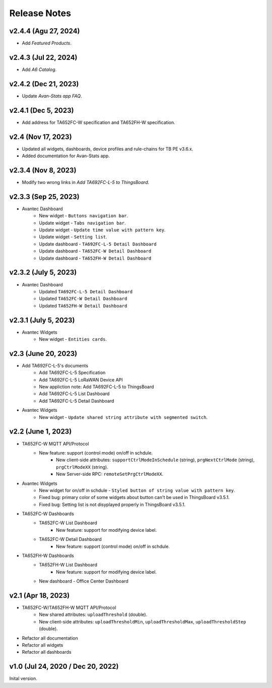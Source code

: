 *************************************************
Release Notes
*************************************************

v2.4.4 (Agu 27, 2024)
=====================

* Add `Featured Products`.

v2.4.3 (Jul 22, 2024)
=====================

* Add `A6 Catalog`.

v2.4.2 (Dec 21, 2023)
=====================

* Update `Avan-Stats app FAQ`.

v2.4.1 (Dec 5, 2023)
=====================

* Add address for TA652FC-W specification and TA652FH-W specification.


v2.4 (Nov 17, 2023)
=====================

* Updated all widgets, dashboards, device profiles and rule-chains for TB PE v3.6.x.
* Added documentation for Avan-Stats app.


v2.3.4 (Nov 8, 2023)
=====================

* Modify two wrong links in `Add TA692FC-L-5 to ThingsBoard`.

v2.3.3 (Sep 25, 2023)
=====================

* Avantec Dashboard
    * New widget - ``Buttons navigation bar``.
    * Update widget - ``Tabs navigation bar``.
    * Update widget - ``Update time value with pattern key``.
    * Update widget - ``Setting list``.
    * Update dashboard - ``TA692FC-L-5 Detail Dashboard``
    * Update dashboard - ``TA652FC-W Detail Dashboard``
    * Update dashboard - ``TA652FH-W Detail Dashboard``

v2.3.2 (July 5, 2023)
=====================

* Avantec Dashboard
    * Updated ``TA692FC-L-5 Detail Dashboard``
    * Updated ``TA652FC-W Detail Dashboard``
    * Updated ``TA652FH-W Detail Dashboard``

v2.3.1 (July 5, 2023)
=====================

* Avantec Widgets
    * New widget - ``Entities cards``.


v2.3 (June 20, 2023)
=====================

* Add TA692FC-L-5's documents
    * Add TA692FC-L-5 Specification
    * Add TA692FC-L-5 LoRaWAN Device API
    * New appliction note: Add TA692FC-L-5 to ThingsBoard
    * Add TA692FC-L-5 List Dashboard
    * Add TA692FC-L-5 Detail Dashboard

* Avantec Widgets
    * New widget - ``Update shared string attribute with segmented switch``.


v2.2 (June 1, 2023)
===================

* TA652FC-W MQTT API/Protocol
    * New feature: support (control mode) on/off in schdule.
        * New client-side attributes: ``supportCtrlModeInSchedule`` (string), ``prgNextCtrlMode`` (string),  ``prgCtrlModeXX`` (string).
        * New Server-side RPC: ``remoteSetPrgCtrlModeXX``.

* Avantec Widgets
    * New widget for on/off in schdule - ``Styled button of string value with pattern key``.
    * Fixed bug: primary color of some widgets about button can't be used in ThingsBoard v3.5.1.
    * Fixed bug: Setting list is not disyplayed properly in ThingsBoard v3.5.1.

* TA652FC-W Dashboards
    * TA652FC-W List Dashboard
        * New feature: support for modifying device label.
    * TA652FC-W Detail Dashboard
        * New feature: support (control mode) on/off in schdule.

* TA652FH-W Dashboards
    * TA652FH-W List Dashboard
        * New feature: support for modifying device label.
    * New dashboard - Office Center Dashboard


v2.1 (Apr 18, 2023)
===================

* TA652FC-W/TA652FH-W MQTT API/Protocol
	* New shared attributes: ``uploadThreshold`` (double).
	* New client-side attributes: ``uploadThresholdMin``, ``uploadThresholdMax``,  ``uploadThresholdStep`` (double).

* Refactor all documentation
* Refactor all widgets
* Refactor all dashboards


v1.0 (Jul 24, 2020 / Dec 20, 2022)
=====================================

Inital version.
